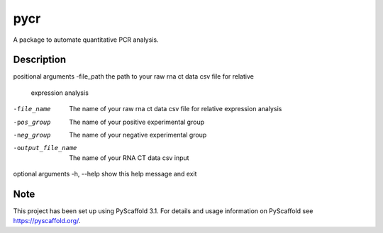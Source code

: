 ====
pycr
====


A package to automate quantitative PCR analysis. 


Description
===========

positional arguments
-file_path         the path to your raw rna ct data csv file for relative
                   expression analysis
-file_name         The name of your raw rna ct data csv file for relative
                    expression analysis
-pos_group         The name of your positive experimental group
-neg_group         The name of your negative experimental group
-output_file_name  The name of your RNA CT data csv input

optional arguments
-h, --help        show this help message and exit


Note
====

This project has been set up using PyScaffold 3.1. For details and usage
information on PyScaffold see https://pyscaffold.org/.
